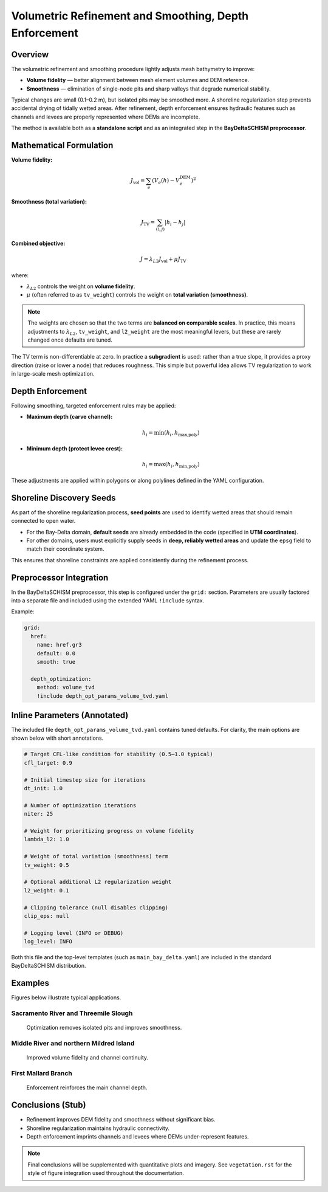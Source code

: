 Volumetric Refinement and Smoothing, Depth Enforcement
======================================================

Overview
--------

The volumetric refinement and smoothing procedure lightly adjusts mesh
bathymetry to improve:

* **Volume fidelity** — better alignment between mesh element volumes and DEM
  reference.
* **Smoothness** — elimination of single-node pits and sharp valleys that
  degrade numerical stability.

Typical changes are small (0.1–0.2 m), but isolated pits may be smoothed more.
A shoreline regularization step prevents accidental drying of tidally wetted
areas. After refinement, depth enforcement ensures hydraulic features such as
channels and levees are properly represented where DEMs are incomplete.

The method is available both as a **standalone script** and as an integrated
step in the **BayDeltaSCHISM preprocessor**.

Mathematical Formulation
------------------------

**Volume fidelity:**

.. math::

   J_\text{vol} = \sum_e \left( V_e(h) - V^\text{DEM}_e \right)^2

**Smoothness (total variation):**

.. math::

   J_\text{TV} = \sum_{(i,j)} \lvert h_i - h_j \rvert

**Combined objective:**

.. math::

   J = \lambda_{L2} J_\text{vol} + \mu J_\text{TV}

where:

* :math:`\lambda_{L2}` controls the weight on **volume fidelity**.
* :math:`\mu` (often referred to as ``tv_weight``) controls the weight on
  **total variation (smoothness)**.

.. note::

   The weights are chosen so that the two terms are **balanced on comparable
   scales**. In practice, this means adjustments to :math:`\lambda_{L2}`,
   ``tv_weight``, and ``l2_weight`` are the most meaningful levers, but these
   are rarely changed once defaults are tuned.

The TV term is non-differentiable at zero. In practice a **subgradient** is
used: rather than a true slope, it provides a proxy direction (raise or lower
a node) that reduces roughness. This simple but powerful idea allows TV
regularization to work in large-scale mesh optimization.

Depth Enforcement
-----------------

Following smoothing, targeted enforcement rules may be applied:

* **Maximum depth (carve channel):**

  .. math::

     h_i = \min(h_i, h_\text{max,poly})

* **Minimum depth (protect levee crest):**

  .. math::

     h_i = \max(h_i, h_\text{min,poly})

These adjustments are applied within polygons or along polylines defined in
the YAML configuration.

Shoreline Discovery Seeds
-------------------------

As part of the shoreline regularization process, **seed points** are used to
identify wetted areas that should remain connected to open water.

* For the Bay-Delta domain, **default seeds** are already embedded in the code
  (specified in **UTM coordinates**).
* For other domains, users must explicitly supply seeds in **deep, reliably
  wetted areas** and update the ``epsg`` field to match their coordinate
  system.

This ensures that shoreline constraints are applied consistently during the
refinement process.

Preprocessor Integration
------------------------

In the BayDeltaSCHISM preprocessor, this step is configured under the
``grid:`` section. Parameters are usually factored into a separate file and
included using the extended YAML ``!include`` syntax.

Example:

.. code-block:: yaml

   grid:
     href:
       name: href.gr3
       default: 0.0
       smooth: true

     depth_optimization:
       method: volume_tvd
       !include depth_opt_params_volume_tvd.yaml

Inline Parameters (Annotated)
-----------------------------

The included file ``depth_opt_params_volume_tvd.yaml`` contains tuned defaults.
For clarity, the main options are shown below with short annotations.

.. code-block:: yaml

   # Target CFL-like condition for stability (0.5–1.0 typical)
   cfl_target: 0.9

   # Initial timestep size for iterations
   dt_init: 1.0

   # Number of optimization iterations
   niter: 25

   # Weight for prioritizing progress on volume fidelity
   lambda_l2: 1.0

   # Weight of total variation (smoothness) term
   tv_weight: 0.5

   # Optional additional L2 regularization weight
   l2_weight: 0.1

   # Clipping tolerance (null disables clipping)
   clip_eps: null

   # Logging level (INFO or DEBUG)
   log_level: INFO

Both this file and the top-level templates (such as
``main_bay_delta.yaml``) are included in the standard BayDeltaSCHISM
distribution.

Examples
--------

Figures below illustrate typical applications.

Sacramento River and Threemile Slough
~~~~~~~~~~~~~~~~~~~~~~~~~~~~~~~~~~~~~

.. figure:: _images/example_sac_threemile.png
   :alt: Sacramento River and Threemile Slough
   :width: 80%

   Optimization removes isolated pits and improves smoothness.

Middle River and northern Mildred Island
~~~~~~~~~~~~~~~~~~~~~~~~~~~~~~~~~~~~~~~~

.. figure:: _images/example_middle_mildred.png
   :alt: Middle River and Mildred Island
   :width: 80%

   Improved volume fidelity and channel continuity.

First Mallard Branch
~~~~~~~~~~~~~~~~~~~~

.. figure:: _images/example_first_mallard.png
   :alt: First Mallard Branch
   :width: 80%

   Enforcement reinforces the main channel depth.

Conclusions (Stub)
------------------

* Refinement improves DEM fidelity and smoothness without significant bias.
* Shoreline regularization maintains hydraulic connectivity.
* Depth enforcement imprints channels and levees where DEMs under-represent
  features.

.. note::

   Final conclusions will be supplemented with quantitative plots and
   imagery. See ``vegetation.rst`` for the style of figure integration used
   throughout the documentation.
